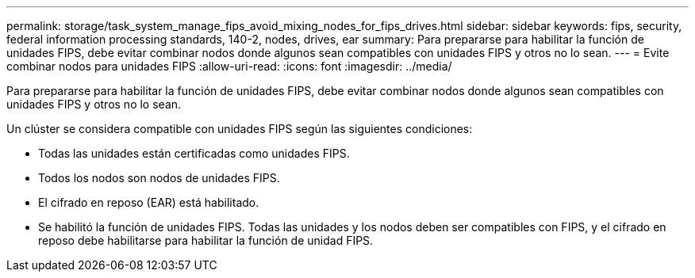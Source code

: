 ---
permalink: storage/task_system_manage_fips_avoid_mixing_nodes_for_fips_drives.html 
sidebar: sidebar 
keywords: fips, security, federal information processing standards, 140-2, nodes, drives, ear 
summary: Para prepararse para habilitar la función de unidades FIPS, debe evitar combinar nodos donde algunos sean compatibles con unidades FIPS y otros no lo sean. 
---
= Evite combinar nodos para unidades FIPS
:allow-uri-read: 
:icons: font
:imagesdir: ../media/


[role="lead"]
Para prepararse para habilitar la función de unidades FIPS, debe evitar combinar nodos donde algunos sean compatibles con unidades FIPS y otros no lo sean.

Un clúster se considera compatible con unidades FIPS según las siguientes condiciones:

* Todas las unidades están certificadas como unidades FIPS.
* Todos los nodos son nodos de unidades FIPS.
* El cifrado en reposo (EAR) está habilitado.
* Se habilitó la función de unidades FIPS. Todas las unidades y los nodos deben ser compatibles con FIPS, y el cifrado en reposo debe habilitarse para habilitar la función de unidad FIPS.


